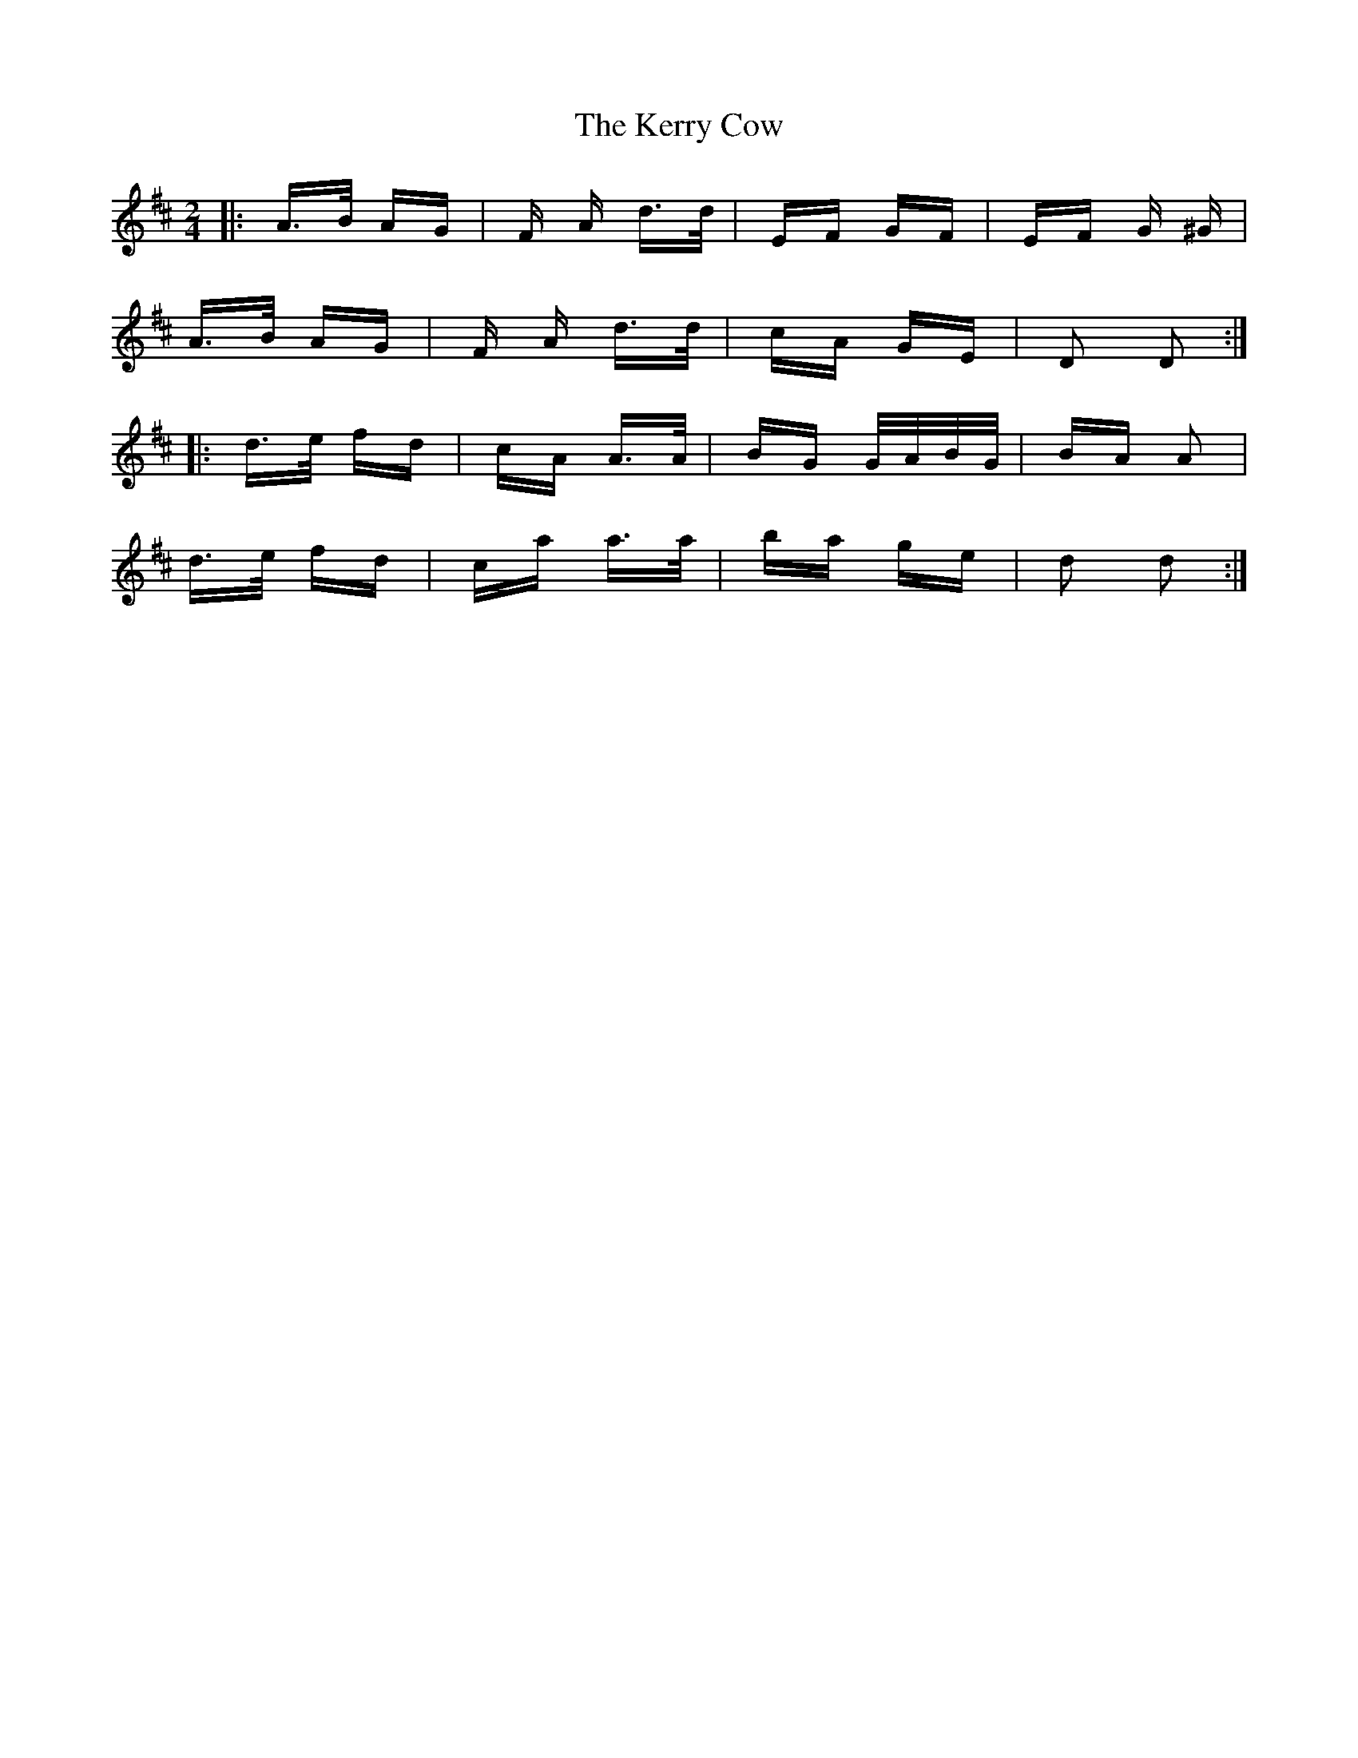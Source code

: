 X: 21353
T: Kerry Cow, The
R: polka
M: 2/4
K: Dmajor
|:A>B AG|F A d>d|EF GF|EF G ^G|
A>B AG|F A d>d|cA GE|D2 D2:|
|:d>e fd|cA A>A|BG G/A/B/G/|BA A2|
d>e fd|ca a>a|ba ge|d2 d2:|

